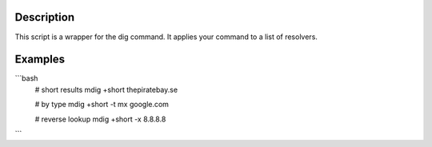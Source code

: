 Description
===========
This script is a wrapper for the dig command. It applies your command to a list of resolvers.

Examples
========
```bash
    # short results
    mdig +short thepiratebay.se

    # by type
    mdig +short -t mx google.com

    # reverse lookup
    mdig +short -x 8.8.8.8
```
